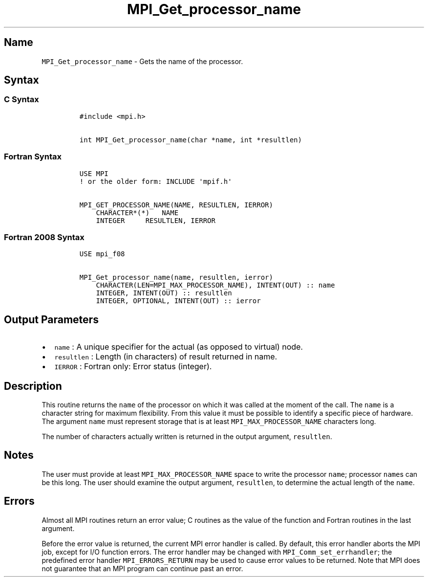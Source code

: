 .\" Automatically generated by Pandoc 2.5
.\"
.TH "MPI_Get_processor_name" "3" "" "2022\-10\-24" "Open MPI"
.hy
.SH Name
.PP
\f[C]MPI_Get_processor_name\f[R] \- Gets the name of the processor.
.SH Syntax
.SS C Syntax
.IP
.nf
\f[C]
#include <mpi.h>

int MPI_Get_processor_name(char *name, int *resultlen)
\f[R]
.fi
.SS Fortran Syntax
.IP
.nf
\f[C]
USE MPI
! or the older form: INCLUDE \[aq]mpif.h\[aq]

MPI_GET_PROCESSOR_NAME(NAME, RESULTLEN, IERROR)
    CHARACTER*(*)   NAME
    INTEGER     RESULTLEN, IERROR
\f[R]
.fi
.SS Fortran 2008 Syntax
.IP
.nf
\f[C]
USE mpi_f08

MPI_Get_processor_name(name, resultlen, ierror)
    CHARACTER(LEN=MPI_MAX_PROCESSOR_NAME), INTENT(OUT) :: name
    INTEGER, INTENT(OUT) :: resultlen
    INTEGER, OPTIONAL, INTENT(OUT) :: ierror
\f[R]
.fi
.SH Output Parameters
.IP \[bu] 2
\f[C]name\f[R] : A unique specifier for the actual (as opposed to
virtual) node.
.IP \[bu] 2
\f[C]resultlen\f[R] : Length (in characters) of result returned in name.
.IP \[bu] 2
\f[C]IERROR\f[R] : Fortran only: Error status (integer).
.SH Description
.PP
This routine returns the \f[C]name\f[R] of the processor on which it was
called at the moment of the call.
The \f[C]name\f[R] is a character string for maximum flexibility.
From this value it must be possible to identify a specific piece of
hardware.
The argument \f[C]name\f[R] must represent storage that is at least
\f[C]MPI_MAX_PROCESSOR_NAME\f[R] characters long.
.PP
The number of characters actually written is returned in the output
argument, \f[C]resultlen\f[R].
.SH Notes
.PP
The user must provide at least \f[C]MPI_MAX_PROCESSOR_NAME\f[R] space to
write the processor \f[C]name\f[R]; processor \f[C]name\f[R]s can be
this long.
The user should examine the output argument, \f[C]resultlen\f[R], to
determine the actual length of the \f[C]name\f[R].
.SH Errors
.PP
Almost all MPI routines return an error value; C routines as the value
of the function and Fortran routines in the last argument.
.PP
Before the error value is returned, the current MPI error handler is
called.
By default, this error handler aborts the MPI job, except for I/O
function errors.
The error handler may be changed with \f[C]MPI_Comm_set_errhandler\f[R];
the predefined error handler \f[C]MPI_ERRORS_RETURN\f[R] may be used to
cause error values to be returned.
Note that MPI does not guarantee that an MPI program can continue past
an error.
